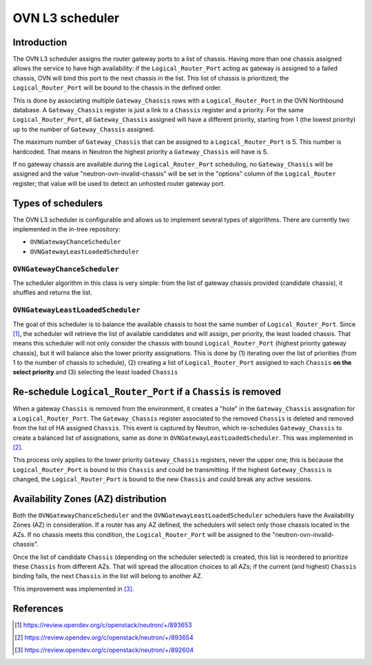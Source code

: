 .. _l3_scheduler:

================
OVN L3 scheduler
================

Introduction
------------

The OVN L3 scheduler assigns the router gateway ports to a list of chassis.
Having more than one chassis assigned allows the service to have high
availability: if the ``Logical_Router_Port`` acting as gateway is assigned
to a failed chassis, OVN will bind this port to the next chassis in the list.
This list of chassis is prioritized; the ``Logical_Router_Port`` will be bound
to the chassis in the defined order.

This is done by associating multiple ``Gateway_Chassis`` rows with a
``Logical_Router_Port`` in the OVN Northbound database. A ``Gateway_Chassis``
register is just a link to a ``Chassis`` register and a priority. For the
same ``Logical_Router_Port``, all ``Gateway_Chassis`` assigned will have
a different priority, starting from 1 (the lowest priority) up to the number of
``Gateway_Chassis`` assigned.

The maximum number of ``Gateway_Chassis`` that can be assigned to a
``Logical_Router_Port`` is 5. This number is hardcoded. That means in Neutron
the highest priority a ``Gateway_Chassis`` will have is 5.

If no gateway chassis are available during the ``Logical_Router_Port``
scheduling, no ``Gateway_Chassis`` will be assigned and the value
"neutron-ovn-invalid-chassis" will be set in the "options" column of the
``Logical_Router`` register; that value will be used to detect an unhosted
router gateway port.


Types of schedulers
-------------------

The OVN L3 scheduler is configurable and allows us to implement several types
of algorithms. There are currently two implemented in the in-tree repository:

* ``OVNGatewayChanceScheduler``
* ``OVNGatewayLeastLoadedScheduler``


``OVNGatewayChanceScheduler``
~~~~~~~~~~~~~~~~~~~~~~~~~~~~~

The scheduler algorithm in this class is very simple: from the list of gateway
chassis provided (candidate chassis), it shuffles and returns the list.


``OVNGatewayLeastLoadedScheduler``
~~~~~~~~~~~~~~~~~~~~~~~~~~~~~~~~~~

The goal of this scheduler is to balance the available chassis to host the same
number of ``Logical_Router_Port``. Since [1]_, the scheduler will retrieve the
list of available candidates and will assign, per priority, the least loaded
chassis. That means this scheduler will not only consider the chassis with
bound ``Logical_Router_Port`` (highest priority gateway chassis), but it will
balance also the lower priority assignations. This is done by (1) iterating
over the list of priorities (from 1 to the number of chassis to schedule), (2)
creating a list of ``Logical_Router_Port`` assigned to each ``Chassis`` **on
the select priority** and (3) selecting the least loaded ``Chassis``


Re-schedule ``Logical_Router_Port`` if a ``Chassis`` is removed
---------------------------------------------------------------

When a gateway ``Chassis`` is removed from the environment, it creates a "hole"
in the ``Gateway_Chassis`` assignation for a ``Logical_Router_Port``. The
``Gateway_Chassis`` register associated to the removed ``Chassis`` is deleted
and removed from the list of HA assigned ``Chassis``. This event is captured
by Neutron, which re-schedules ``Gateway_Chassis`` to create a balanced list
of assignations, same as done in ``OVNGatewayLeastLoadedScheduler``. This was
implemented in [2]_.

This process only applies to the lower priority ``Gateway_Chassis`` registers,
never the upper one; this is because the ``Logical_Router_Port`` is bound to
this ``Chassis`` and could be transmitting. If the highest ``Gateway_Chassis``
is changed, the ``Logical_Router_Port`` is bound to the new ``Chassis`` and
could break any active sessions.


Availability Zones (AZ) distribution
------------------------------------

Both the ``OVNGatewayChanceScheduler`` and the
``OVNGatewayLeastLoadedScheduler`` schedulers have the Availability Zones (AZ)
in consideration. If a router has any AZ defined, the schedulers will select
only those chassis located in the AZs. If no chassis meets this condition, the
``Logical_Router_Port`` will be assigned to the "neutron-ovn-invalid-chassis".

Once the list of candidate ``Chassis`` (depending on the scheduler selected)
is created, this list is reordered to prioritize these ``Chassis`` from
different AZs. That will spread the allocation choices to all AZs; if the
current (and highest) ``Chassis`` binding fails, the next ``Chassis`` in the
list will belong to another AZ.

This improvement was implemented in [3]_.


References
----------

.. [1] https://review.opendev.org/c/openstack/neutron/+/893653
.. [2] https://review.opendev.org/c/openstack/neutron/+/893654
.. [3] https://review.opendev.org/c/openstack/neutron/+/892604
